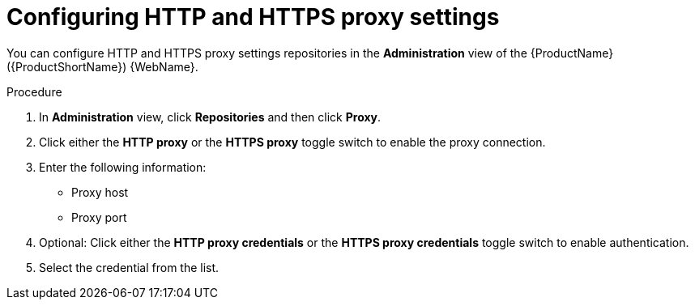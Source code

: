 // Module included in the following assemblies:
//
// * docs/web-console-guide/master.adoc

:_content-type: PROCEDURE
[id="mta-web-config-http-https-proxy_{context}"]
= Configuring HTTP and HTTPS proxy settings

You can configure HTTP and HTTPS proxy settings repositories in the *Administration* view of the {ProductName} ({ProductShortName}) {WebName}.

.Procedure

. In *Administration* view, click *Repositories* and then click *Proxy*.
// ![](/Tackle2/Views/ProxyConfig.png)
. Click either the *HTTP proxy* or the *HTTPS proxy* toggle switch to enable the proxy connection.
. Enter the following information:
    * Proxy host
    * Proxy port
. Optional: Click either the *HTTP proxy credentials* or the *HTTPS proxy credentials* toggle switch to enable authentication.
. Select the credential from the list.
